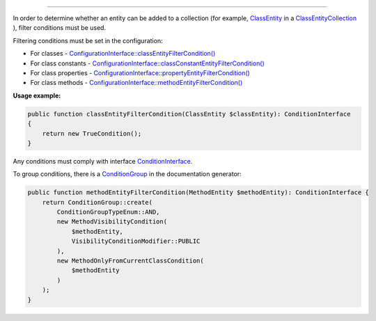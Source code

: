 .. raw:: html

 <embed> <a href="/docs/readme.rst">BumbleDocGen</a> <b>/</b> <a href="/docs/2.parser/index.rst">Parser</a> <b>/</b> Entity filter conditions</embed>

---------


.. raw:: html

 <embed> <h1>Entity filter conditions</h1></embed>


In order to determine whether an entity can be added to a collection (for example, `ClassEntity </docs/2.parser/3_entityFilterCondition/_Classes/ClassEntity.rst>`_ in a `ClassEntityCollection </docs/2.parser/3_entityFilterCondition/_Classes/ClassEntityCollection.rst>`_ ), filter conditions must be used.

Filtering conditions must be set in the configuration:

*  For classes - `ConfigurationInterface::classEntityFilterCondition\(\) </docs/2.parser/3_entityFilterCondition/_Classes/ConfigurationInterface.rst>`_
*  For class constants - `ConfigurationInterface::classConstantEntityFilterCondition\(\) </docs/2.parser/3_entityFilterCondition/_Classes/ConfigurationInterface.rst>`_
*  For class properties - `ConfigurationInterface::propertyEntityFilterCondition\(\) </docs/2.parser/3_entityFilterCondition/_Classes/ConfigurationInterface.rst>`_
*  For class methods - `ConfigurationInterface::methodEntityFilterCondition\(\) </docs/2.parser/3_entityFilterCondition/_Classes/ConfigurationInterface.rst>`_

**Usage example:**

.. code-block:: php

 public function classEntityFilterCondition(ClassEntity $classEntity): ConditionInterface
 {
     return new TrueCondition();
 }



Any conditions must comply with interface `ConditionInterface </docs/2.parser/3_entityFilterCondition/_Classes/ConditionInterface.rst>`_.

To group conditions, there is a `ConditionGroup </docs/2.parser/3_entityFilterCondition/_Classes/ConditionGroup.rst>`_ in the documentation generator:

.. code-block:: php

 public function methodEntityFilterCondition(MethodEntity $methodEntity): ConditionInterface {
     return ConditionGroup::create(
         ConditionGroupTypeEnum::AND,
         new MethodVisibilityCondition(
             $methodEntity,
             VisibilityConditionModifier::PUBLIC
         ),
         new MethodOnlyFromCurrentClassCondition(
             $methodEntity
         )
     );
 }



.. raw:: html

 <embed> <h2>Built-in filter conditions</h2></embed>



.. raw:: html

 <embed> <h3>Common filter conditions</h3></embed>


.. raw:: html

 <embed> <ul><li><a href='/docs/2.parser/3_entityFilterCondition/_Classes/FalseCondition.rst'>FalseCondition</a> - False conditions, any object is not available</li><li><a href='/docs/2.parser/3_entityFilterCondition/_Classes/TrueCondition.rst'>TrueCondition</a> - True conditions, any object is available</li></ul></embed>


.. raw:: html

 <embed> <h3>Class filter conditions</h3></embed>


.. raw:: html

 <embed> <ul><li><a href='/docs/2.parser/3_entityFilterCondition/_Classes/LocatedInCondition.rst'>LocatedInCondition</a> - Checking the existence of a class in the specified directories</li><li><a href='/docs/2.parser/3_entityFilterCondition/_Classes/FileTextContainsCondition.rst'>FileTextContainsCondition</a> - Checking if a file contains a substring</li><li><a href='/docs/2.parser/3_entityFilterCondition/_Classes/HasAnnotationCondition.rst'>HasAnnotationCondition</a> - Checking for an annotation on a class</li><li><a href='/docs/2.parser/3_entityFilterCondition/_Classes/HasAttributeCondition.rst'>HasAttributeCondition</a> - Checking for an attribute on a class</li></ul></embed>


.. raw:: html

 <embed> <h3>Method filter conditions</h3></embed>


.. raw:: html

 <embed> <ul><li><a href='/docs/2.parser/3_entityFilterCondition/_Classes/OnlyFromCurrentClassCondition.rst'>OnlyFromCurrentClassCondition</a> - Only methods that belong to the current class (not parent)</li><li><a href='/docs/2.parser/3_entityFilterCondition/_Classes/VisibilityCondition.rst'>VisibilityCondition</a> - Method access modifier check</li></ul></embed>


.. raw:: html

 <embed> <h3>Property filter conditions</h3></embed>


.. raw:: html

 <embed> <ul><li><a href='/docs/2.parser/3_entityFilterCondition/_Classes/OnlyFromCurrentClassCondition_2.rst'>OnlyFromCurrentClassCondition</a> - Only properties that belong to the current class (not parent)</li><li><a href='/docs/2.parser/3_entityFilterCondition/_Classes/VisibilityCondition_2.rst'>VisibilityCondition</a> - Property access modifier check</li></ul></embed>


.. raw:: html

 <embed> <h3>Class constant filter conditions</h3></embed>


.. raw:: html

 <embed> <ul><li><a href='/docs/2.parser/3_entityFilterCondition/_Classes/VisibilityCondition_3.rst'>VisibilityCondition</a> - Constant access modifier check</li></ul></embed>
